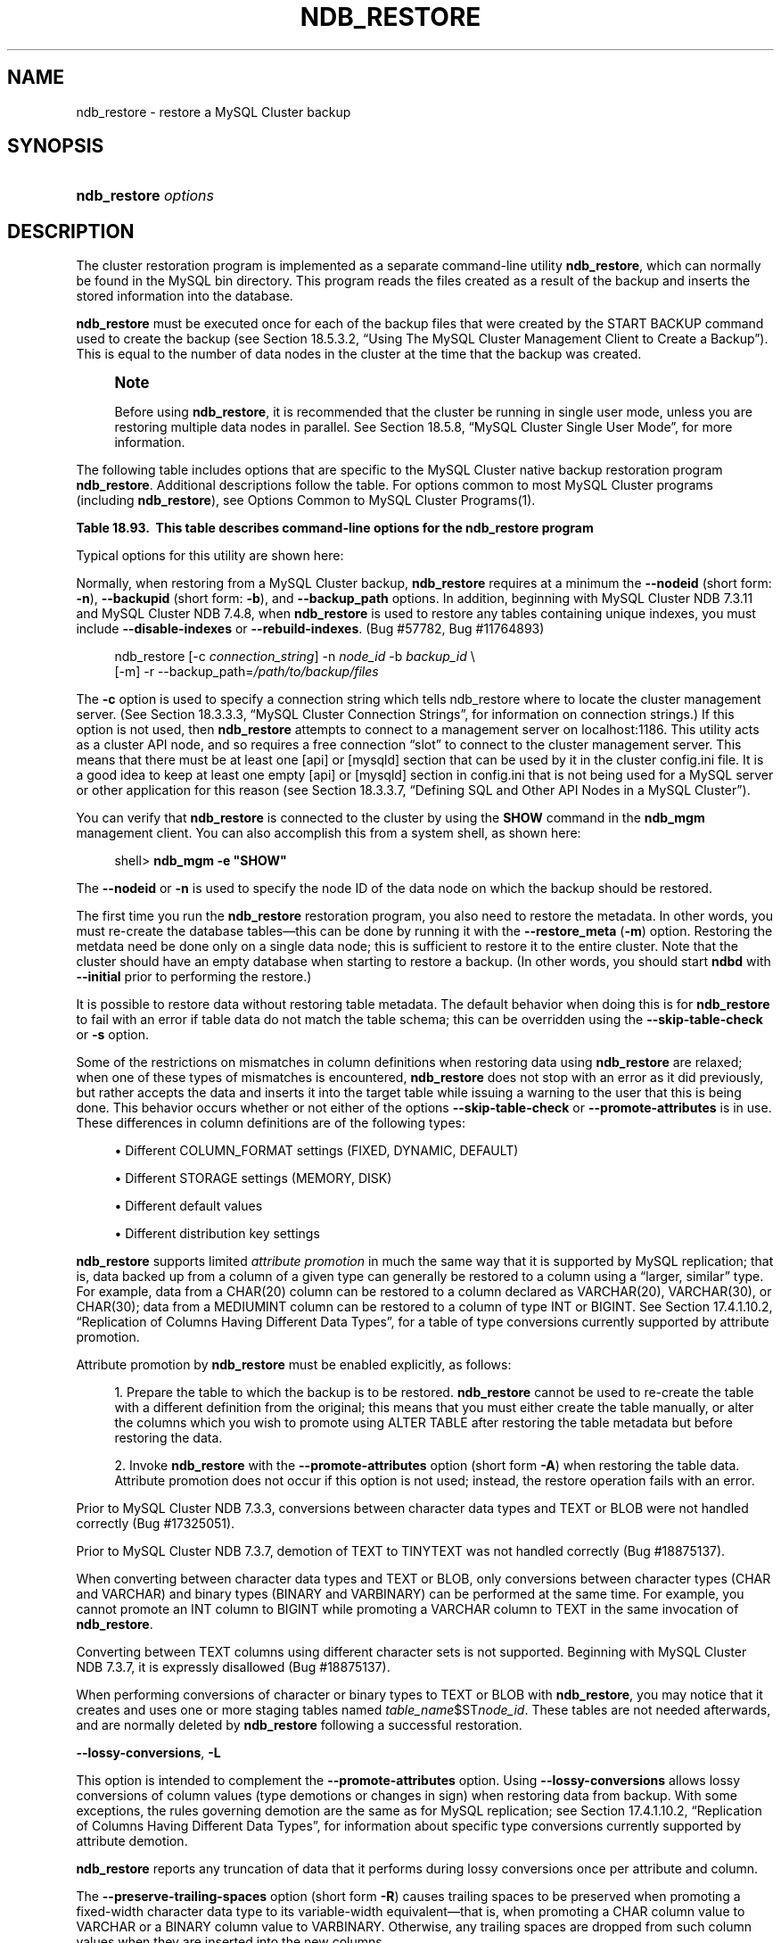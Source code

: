 '\" t
.\"     Title: \fBndb_restore\fR
.\"    Author: [FIXME: author] [see http://docbook.sf.net/el/author]
.\" Generator: DocBook XSL Stylesheets v1.78.1 <http://docbook.sf.net/>
.\"      Date: 01/14/2016
.\"    Manual: MySQL Database System
.\"    Source: MySQL 5.6
.\"  Language: English
.\"
.TH "\FBNDB_RESTORE\FR" "1" "01/14/2016" "MySQL 5\&.6" "MySQL Database System"
.\" -----------------------------------------------------------------
.\" * Define some portability stuff
.\" -----------------------------------------------------------------
.\" ~~~~~~~~~~~~~~~~~~~~~~~~~~~~~~~~~~~~~~~~~~~~~~~~~~~~~~~~~~~~~~~~~
.\" http://bugs.debian.org/507673
.\" http://lists.gnu.org/archive/html/groff/2009-02/msg00013.html
.\" ~~~~~~~~~~~~~~~~~~~~~~~~~~~~~~~~~~~~~~~~~~~~~~~~~~~~~~~~~~~~~~~~~
.ie \n(.g .ds Aq \(aq
.el       .ds Aq '
.\" -----------------------------------------------------------------
.\" * set default formatting
.\" -----------------------------------------------------------------
.\" disable hyphenation
.nh
.\" disable justification (adjust text to left margin only)
.ad l
.\" -----------------------------------------------------------------
.\" * MAIN CONTENT STARTS HERE *
.\" -----------------------------------------------------------------
.\" MySQL Cluster: backups
.\" backups: in MySQL Cluster
.\" MySQL Cluster: restoring backups
.\" restoring backups: in MySQL Cluster
.\" ndb_restore
.SH "NAME"
ndb_restore \- restore a MySQL Cluster backup
.SH "SYNOPSIS"
.HP \w'\fBndb_restore\ \fR\fB\fIoptions\fR\fR\ 'u
\fBndb_restore \fR\fB\fIoptions\fR\fR
.SH "DESCRIPTION"
.PP
The cluster restoration program is implemented as a separate command\-line utility
\fBndb_restore\fR, which can normally be found in the MySQL
bin
directory\&. This program reads the files created as a result of the backup and inserts the stored information into the database\&.
.PP
\fBndb_restore\fR
must be executed once for each of the backup files that were created by the
START BACKUP
command used to create the backup (see
Section\ \&18.5.3.2, \(lqUsing The MySQL Cluster Management Client to Create a Backup\(rq)\&. This is equal to the number of data nodes in the cluster at the time that the backup was created\&.
.\" single user mode (MySQL Cluster): and ndb_restore
.if n \{\
.sp
.\}
.RS 4
.it 1 an-trap
.nr an-no-space-flag 1
.nr an-break-flag 1
.br
.ps +1
\fBNote\fR
.ps -1
.br
.PP
Before using
\fBndb_restore\fR, it is recommended that the cluster be running in single user mode, unless you are restoring multiple data nodes in parallel\&. See
Section\ \&18.5.8, \(lqMySQL Cluster Single User Mode\(rq, for more information\&.
.sp .5v
.RE
.PP
The following table includes options that are specific to the MySQL Cluster native backup restoration program
\fBndb_restore\fR\&. Additional descriptions follow the table\&. For options common to most MySQL Cluster programs (including
\fBndb_restore\fR), see
Options Common to MySQL Cluster Programs(1)\&.
.sp
.it 1 an-trap
.nr an-no-space-flag 1
.nr an-break-flag 1
.br
.B Table\ \&18.93.\ \& This table describes command-line options for the ndb_restore program
.TS
allbox tab(:);
lB lB lB.
T{
Format
T}:T{
Description
T}:T{
Added or Removed
T}
.T&
l l l
l l l
l l l
l l l
l l l
l l l
l l l
l l l
l l l
l l l
l l l
l l l
l l l
l l l
l l l
l l l
l l l
l l l
l l l
l l l
l l l
l l l
l l l
l l l
l l l
l l l
l l l
l l l
l l l
l l l
l l l
l l l
l l l
l l l
l l l
l l l
l l l
l l l
l l l
l l l
l l l
l l l
l l l.
T{
.PP
--connect,
.PP
-c
T}:T{
Alias for --connectstring.
T}:T{
.PP
All MySQL 5.6 based releases
T}
T{
.PP
--nodeid=#,
.PP
-n
T}:T{
Restore backup files to node with this ID
T}:T{
.PP
All MySQL 5.6 based releases
T}
T{
.PP
--backupid=#,
.PP
-b
T}:T{
Restore from the backup with the given ID
T}:T{
.PP
All MySQL 5.6 based releases
T}
T{
.PP
--restore_data,
.PP
-r
T}:T{
Restore table data and logs into NDB Cluster using the NDB API
T}:T{
.PP
All MySQL 5.6 based releases
T}
T{
.PP
--restore_meta,
.PP
-m
T}:T{
Restore metadata to NDB Cluster using the NDB API
T}:T{
.PP
All MySQL 5.6 based releases
T}
T{
.PP
--no-upgrade,
.PP
-u
T}:T{
Do not upgrade array type for varsize attributes which do not already
          resize VAR data, and do not change column attributes
T}:T{
.PP
All MySQL 5.6 based releases
T}
T{
.PP
--promote-attributes,
.PP
-A
T}:T{
Allow attributes to be promoted when restoring data from backup
T}:T{
.PP
All MySQL 5.6 based releases
T}
T{
.PP
--preserve-trailing-spaces,
.PP
-P
T}:T{
Allow preservation of trailing spaces (including padding) when promoting
          fixed-width string types to variable-width types
T}:T{
.PP
All MySQL 5.6 based releases
T}
T{
.PP
--no-restore-disk-objects,
.PP
-d
T}:T{
Do not restore objects relating to Disk Data
T}:T{
.PP
All MySQL 5.6 based releases
T}
T{
.PP
--restore_epoch,
.PP
-e
T}:T{
Restore epoch info into the status table. Convenient on a MySQL Cluster
          replication slave for starting replication. The row in
          mysql.ndb_apply_status with id 0 will be updated/inserted.
T}:T{
.PP
All MySQL 5.6 based releases
T}
T{
.PP
--skip-table-check,
.PP
-s
T}:T{
Skip table structure check during restoring of data
T}:T{
.PP
All MySQL 5.6 based releases
T}
T{
.PP
--parallelism=#,
.PP
-p
T}:T{
Number of parallel transactions to use while restoring data
T}:T{
.PP
All MySQL 5.6 based releases
T}
T{
.PP
--print
T}:T{
Print metadata, data and log to stdout (equivalent to --print_meta
          --print_data --print_log)
T}:T{
.PP
All MySQL 5.6 based releases
T}
T{
.PP
--print_meta
T}:T{
Print metadata to stdout
T}:T{
.PP
All MySQL 5.6 based releases
T}
T{
.PP
--print_data
T}:T{
Print data to stdout
T}:T{
.PP
All MySQL 5.6 based releases
T}
T{
.PP
--print_log
T}:T{
Print to stdout
T}:T{
.PP
All MySQL 5.6 based releases
T}
T{
.PP
--backup_path=dir_name
T}:T{
Path to backup files directory
T}:T{
.PP
All MySQL 5.6 based releases
T}
T{
.PP
--dont_ignore_systab_0,
.PP
-f
T}:T{
Do not ignore system table during restore. Experimental only; not for
          production use
T}:T{
.PP
All MySQL 5.6 based releases
T}
T{
.PP
--ndb-nodegroup-map=map,
.PP
-z
T}:T{
Nodegroup map for NDBCLUSTER storage engine. Syntax: list of
          (source_nodegroup, destination_nodegroup)
T}:T{
.PP
All MySQL 5.6 based releases
T}
T{
.PP
--fields-enclosed-by=char
T}:T{
Fields are enclosed with the indicated character
T}:T{
.PP
All MySQL 5.6 based releases
T}
T{
.PP
--fields-terminated-by=char
T}:T{
Fields are terminated by the indicated character
T}:T{
.PP
All MySQL 5.6 based releases
T}
T{
.PP
--fields-optionally-enclosed-by
T}:T{
Fields are optionally enclosed with the indicated character
T}:T{
.PP
All MySQL 5.6 based releases
T}
T{
.PP
--lines-terminated-by=char
T}:T{
Lines are terminated by the indicated character
T}:T{
.PP
All MySQL 5.6 based releases
T}
T{
.PP
--hex
T}:T{
Print binary types in hexadecimal format
T}:T{
.PP
All MySQL 5.6 based releases
T}
T{
.PP
--tab=dir_name,
.PP
-T dir_name
T}:T{
Creates a tab-separated .txt file for each table in the given path
T}:T{
.PP
All MySQL 5.6 based releases
T}
T{
.PP
--append
T}:T{
Append data to a tab-delimited file
T}:T{
.PP
All MySQL 5.6 based releases
T}
T{
.PP
--progress-frequency=#
T}:T{
Print status of restoration each given number of seconds
T}:T{
.PP
All MySQL 5.6 based releases
T}
T{
.PP
--no-binlog
T}:T{
If a mysqld is connected and using binary logging, do not log the
          restored data
T}:T{
.PP
All MySQL 5.6 based releases
T}
T{
.PP
--verbose=#
T}:T{
Level of verbosity in output
T}:T{
.PP
All MySQL 5.6 based releases
T}
T{
.PP
--include-databases=db-list
T}:T{
List of one or more databases to restore (excludes those not named)
T}:T{
.PP
All MySQL 5.6 based releases
T}
T{
.PP
--exclude-databases=db-list
T}:T{
List of one or more databases to exclude (includes those not named)
T}:T{
.PP
All MySQL 5.6 based releases
T}
T{
.PP
--include-tables=table-list
T}:T{
List of one or more tables to restore (excludes those in same database
          that are not named); each table reference must include the
          database name
T}:T{
.PP
All MySQL 5.6 based releases
T}
T{
.PP
--exclude-tables=table-list
T}:T{
List of one or more tables to exclude (includes those in the same
          database that are not named); each table reference must
          include the database name
T}:T{
.PP
All MySQL 5.6 based releases
T}
T{
.PP
--exclude-missing-columns
T}:T{
Causes columns from the backup version of a table that are missing from
          the version of the table in the database to be ignored.
T}:T{
.PP
All MySQL 5.6 based releases
T}
T{
.PP
--exclude-missing-tables
T}:T{
Causes tables from the backup that are missing from the database to be
          ignored.
T}:T{
.PP
ADDED: NDB 7.3.7
T}
T{
.PP
--disable-indexes
T}:T{
Causes indexes from a backup to be ignored; may decrease time needed to
          restore data.
T}:T{
.PP
All MySQL 5.6 based releases
T}
T{
.PP
--rebuild-indexes
T}:T{
Causes multi-threaded rebuilding of ordered indexes found in the backup.
          Number of threads used is determined by setting
          BuildIndexThreads parameter.
T}:T{
.PP
All MySQL 5.6 based releases
T}
T{
.PP
--skip-broken-objects
T}:T{
Causes missing blob tables in the backup file to be ignored.
T}:T{
.PP
All MySQL 5.6 based releases
T}
T{
.PP
--skip-unknown-objects
T}:T{
Causes schema objects not recognized by ndb_restore to be ignored when
          restoring a backup made from a newer MySQL Cluster version to
          an older version.
T}:T{
.PP
All MySQL 5.6 based releases
T}
T{
.PP
--rewrite-database=olddb,newdb
T}:T{
Restores to a database with a different name than the original
T}:T{
.PP
All MySQL 5.6 based releases
T}
T{
.PP
--lossy-conversions,
.PP
-L
T}:T{
Allow lossy conversions of column values (type demotions or changes in
          sign) when restoring data from backup
T}:T{
.PP
All MySQL 5.6 based releases
T}
T{
.PP
--restore-privilege-tables
T}:T{
Restore MySQL privilege tables that were previously moved to NDB.
T}:T{
.PP
All MySQL 5.6 based releases
T}
T{
.PP
--exclude-intermediate-sql-tables[=TRUE|FALSE]
T}:T{
If TRUE (the default), do not restore any intermediate tables (having
          names prefixed with '#sql-') that were left over from copying
          ALTER TABLE operations.
T}:T{
.PP
ADDED: NDB 7.3.6
T}
.TE
.sp 1
.\" ndb_restore: typical and required options
.PP
Typical options for this utility are shown here:
.PP
Normally, when restoring from a MySQL Cluster backup,
\fBndb_restore\fR
requires at a minimum the
\fB\-\-nodeid\fR
(short form:
\fB\-n\fR),
\fB\-\-backupid\fR
(short form:
\fB\-b\fR), and
\fB\-\-backup_path\fR
options\&. In addition, beginning with MySQL Cluster NDB 7\&.3\&.11 and MySQL Cluster NDB 7\&.4\&.8, when
\fBndb_restore\fR
is used to restore any tables containing unique indexes, you must include
\fB\-\-disable\-indexes\fR
or
\fB\-\-rebuild\-indexes\fR\&. (Bug #57782, Bug #11764893)
.sp
.if n \{\
.RS 4
.\}
.nf
ndb_restore [\-c \fIconnection_string\fR] \-n \fInode_id\fR \-b \fIbackup_id\fR \e
      [\-m] \-r \-\-backup_path=\fI/path/to/backup/files\fR
.fi
.if n \{\
.RE
.\}
.PP
.\" restore_connect option (ndb_restore)
The
\fB\-c\fR
option is used to specify a connection string which tells
ndb_restore
where to locate the cluster management server\&. (See
Section\ \&18.3.3.3, \(lqMySQL Cluster Connection Strings\(rq, for information on connection strings\&.) If this option is not used, then
\fBndb_restore\fR
attempts to connect to a management server on
localhost:1186\&. This utility acts as a cluster API node, and so requires a free connection
\(lqslot\(rq
to connect to the cluster management server\&. This means that there must be at least one
[api]
or
[mysqld]
section that can be used by it in the cluster
config\&.ini
file\&. It is a good idea to keep at least one empty
[api]
or
[mysqld]
section in
config\&.ini
that is not being used for a MySQL server or other application for this reason (see
Section\ \&18.3.3.7, \(lqDefining SQL and Other API Nodes in a MySQL Cluster\(rq)\&.
.PP
You can verify that
\fBndb_restore\fR
is connected to the cluster by using the
\fBSHOW\fR
command in the
\fBndb_mgm\fR
management client\&. You can also accomplish this from a system shell, as shown here:
.sp
.if n \{\
.RS 4
.\}
.nf
shell> \fBndb_mgm \-e "SHOW"\fR
.fi
.if n \{\
.RE
.\}
.PP
.\" nodeid option (ndb_restore)
The
\fB\-\-nodeid\fR
or
\fB\-n\fR
is used to specify the node ID of the data node on which the backup should be restored\&.
.PP
The first time you run the
\fBndb_restore\fR
restoration program, you also need to restore the metadata\&. In other words, you must re\-create the database tables\(emthis can be done by running it with the
\fB\-\-restore_meta\fR
(\fB\-m\fR) option\&. Restoring the metdata need be done only on a single data node; this is sufficient to restore it to the entire cluster\&. Note that the cluster should have an empty database when starting to restore a backup\&. (In other words, you should start
\fBndbd\fR
with
\fB\-\-initial\fR
prior to performing the restore\&.)
.PP
.\" restore_skip-table-check option (ndb_restore)
It is possible to restore data without restoring table metadata\&. The default behavior when doing this is for
\fBndb_restore\fR
to fail with an error if table data do not match the table schema; this can be overridden using the
\fB\-\-skip\-table\-check\fR
or
\fB\-s\fR
option\&.
.PP
Some of the restrictions on mismatches in column definitions when restoring data using
\fBndb_restore\fR
are relaxed; when one of these types of mismatches is encountered,
\fBndb_restore\fR
does not stop with an error as it did previously, but rather accepts the data and inserts it into the target table while issuing a warning to the user that this is being done\&. This behavior occurs whether or not either of the options
\fB\-\-skip\-table\-check\fR
or
\fB\-\-promote\-attributes\fR
is in use\&. These differences in column definitions are of the following types:
.sp
.RS 4
.ie n \{\
\h'-04'\(bu\h'+03'\c
.\}
.el \{\
.sp -1
.IP \(bu 2.3
.\}
Different
COLUMN_FORMAT
settings (FIXED,
DYNAMIC,
DEFAULT)
.RE
.sp
.RS 4
.ie n \{\
\h'-04'\(bu\h'+03'\c
.\}
.el \{\
.sp -1
.IP \(bu 2.3
.\}
Different
STORAGE
settings (MEMORY,
DISK)
.RE
.sp
.RS 4
.ie n \{\
\h'-04'\(bu\h'+03'\c
.\}
.el \{\
.sp -1
.IP \(bu 2.3
.\}
Different default values
.RE
.sp
.RS 4
.ie n \{\
\h'-04'\(bu\h'+03'\c
.\}
.el \{\
.sp -1
.IP \(bu 2.3
.\}
Different distribution key settings
.RE
.PP
.\" attribute promotion: ndb_restore
.\" ndb_restore: attribute promotion
.\" promote-attributes option (ndb_restore)
\fBndb_restore\fR
supports limited
\fIattribute promotion\fR
in much the same way that it is supported by MySQL replication; that is, data backed up from a column of a given type can generally be restored to a column using a
\(lqlarger, similar\(rq
type\&. For example, data from a
CHAR(20)
column can be restored to a column declared as
VARCHAR(20),
VARCHAR(30), or
CHAR(30); data from a
MEDIUMINT
column can be restored to a column of type
INT
or
BIGINT\&. See
Section\ \&17.4.1.10.2, \(lqReplication of Columns Having Different Data Types\(rq, for a table of type conversions currently supported by attribute promotion\&.
.PP
Attribute promotion by
\fBndb_restore\fR
must be enabled explicitly, as follows:
.sp
.RS 4
.ie n \{\
\h'-04' 1.\h'+01'\c
.\}
.el \{\
.sp -1
.IP "  1." 4.2
.\}
Prepare the table to which the backup is to be restored\&.
\fBndb_restore\fR
cannot be used to re\-create the table with a different definition from the original; this means that you must either create the table manually, or alter the columns which you wish to promote using
ALTER TABLE
after restoring the table metadata but before restoring the data\&.
.RE
.sp
.RS 4
.ie n \{\
\h'-04' 2.\h'+01'\c
.\}
.el \{\
.sp -1
.IP "  2." 4.2
.\}
Invoke
\fBndb_restore\fR
with the
\fB\-\-promote\-attributes\fR
option (short form
\fB\-A\fR) when restoring the table data\&. Attribute promotion does not occur if this option is not used; instead, the restore operation fails with an error\&.
.RE
.PP
Prior to MySQL Cluster NDB 7\&.3\&.3, conversions between character data types and
TEXT
or
BLOB
were not handled correctly (Bug #17325051)\&.
.PP
Prior to MySQL Cluster NDB 7\&.3\&.7, demotion of
TEXT
to
TINYTEXT
was not handled correctly (Bug #18875137)\&.
.PP
When converting between character data types and
TEXT
or
BLOB, only conversions between character types (CHAR
and
VARCHAR) and binary types (BINARY
and
VARBINARY) can be performed at the same time\&. For example, you cannot promote an
INT
column to
BIGINT
while promoting a
VARCHAR
column to
TEXT
in the same invocation of
\fBndb_restore\fR\&.
.PP
Converting between
TEXT
columns using different character sets is not supported\&. Beginning with MySQL Cluster NDB 7\&.3\&.7, it is expressly disallowed (Bug #18875137)\&.
.PP
When performing conversions of character or binary types to
TEXT
or
BLOB
with
\fBndb_restore\fR, you may notice that it creates and uses one or more staging tables named
\fItable_name\fR$ST\fInode_id\fR\&. These tables are not needed afterwards, and are normally deleted by
\fBndb_restore\fR
following a successful restoration\&.
.PP
.\" ndb_restore: lossy-conversions option
.\" lossy-conversions option (ndb_restore)
\fB\-\-lossy\-conversions\fR,
\fB\-L\fR
.TS
allbox tab(:);
l l s s
l l l s
^ l l s.
T{
\fBCommand\-Line Format\fR
T}:T{
\-\-lossy\-conversions
T}
T{
\fBPermitted Values\fR
T}:T{
\fBType\fR
T}:T{
boolean
T}
:T{
\fBDefault\fR
T}:T{
FALSE
T}
.TE
.sp 1
.PP
This option is intended to complement the
\fB\-\-promote\-attributes\fR
option\&. Using
\fB\-\-lossy\-conversions\fR
allows lossy conversions of column values (type demotions or changes in sign) when restoring data from backup\&. With some exceptions, the rules governing demotion are the same as for MySQL replication; see
Section\ \&17.4.1.10.2, \(lqReplication of Columns Having Different Data Types\(rq, for information about specific type conversions currently supported by attribute demotion\&.
.PP
\fBndb_restore\fR
reports any truncation of data that it performs during lossy conversions once per attribute and column\&.
.PP
.\" preserve-trailing-spaces option (ndb_restore)
The
\fB\-\-preserve\-trailing\-spaces\fR
option (short form
\fB\-R\fR) causes trailing spaces to be preserved when promoting a fixed\-width character data type to its variable\-width equivalent\(emthat is, when promoting a
CHAR
column value to
VARCHAR
or a
BINARY
column value to
VARBINARY\&. Otherwise, any trailing spaces are dropped from such column values when they are inserted into the new columns\&.
.if n \{\
.sp
.\}
.RS 4
.it 1 an-trap
.nr an-no-space-flag 1
.nr an-break-flag 1
.br
.ps +1
\fBNote\fR
.ps -1
.br
.PP
Although you can promote
CHAR
columns to
VARCHAR
and
BINARY
columns to
VARBINARY, you cannot promote
VARCHAR
columns to
CHAR
or
VARBINARY
columns to
BINARY\&.
.sp .5v
.RE
.PP
.\" backupid option (ndb_restore)
The
\fB\-b\fR
option is used to specify the ID or sequence number of the backup, and is the same number shown by the management client in the
Backup \fIbackup_id\fR completed
message displayed upon completion of a backup\&. (See
Section\ \&18.5.3.2, \(lqUsing The MySQL Cluster Management Client to Create a Backup\(rq\&.)
.if n \{\
.sp
.\}
.RS 4
.it 1 an-trap
.nr an-no-space-flag 1
.nr an-break-flag 1
.br
.ps +1
\fBImportant\fR
.ps -1
.br
.PP
When restoring cluster backups, you must be sure to restore all data nodes from backups having the same backup ID\&. Using files from different backups will at best result in restoring the cluster to an inconsistent state, and may fail altogether\&.
.sp .5v
.RE
.PP
.\" restore_epoch option (ndb_restore)
\fB\-\-restore_epoch\fR
(short form:
\fB\-e\fR) adds (or restores) epoch information to the cluster replication status table\&. This is useful for starting replication on a MySQL Cluster replication slave\&. When this option is used, the row in the
mysql\&.ndb_apply_status
having
0
in the
id
column is updated if it already exists; such a row is inserted if it does not already exist\&. (See
Section\ \&18.6.9, \(lqMySQL Cluster Backups With MySQL Cluster Replication\(rq\&.)
.PP
.\" restore_data option (ndb_restore)
\fB\-\-restore_data\fR
.PP
This option causes
\fBndb_restore\fR
to output
NDB
table data and logs\&.
.PP
.\" restore_meta option (ndb_restore)
\fB\-\-restore_meta\fR
.PP
This option causes
\fBndb_restore\fR
to print
NDB
table metadata\&. Generally, you need only use this option when restoring the first data node of a cluster; additional data nodes can obtain the metadata from the first one\&.
.PP
.\" restore-privilege-tables option (ndb_restore)
.\" ndb_restore: restore-privilege-tables option
\fB\-\-restore\-privilege\-tables\fR
.PP
\fBndb_restore\fR
does not by default restore distributed MySQL privilege tables\&. This option causes
\fBndb_restore\fR
to restore the privilege tables\&.
.PP
This works only if the privilege tables were converted to
NDB
before the backup was taken\&. For more information, see
Section\ \&18.5.14, \(lqDistributed MySQL Privileges for MySQL Cluster\(rq\&.
.PP
.\" backup_path option (ndb_restore)
.\" ndb_restore: backup_path option
\fB\-\-backup_path\fR
.PP
The path to the backup directory is required; this is supplied to
\fBndb_restore\fR
using the
\fB\-\-backup_path\fR
option, and must include the subdirectory corresponding to the ID backup of the backup to be restored\&. For example, if the data node\*(Aqs
DataDir
is
/var/lib/mysql\-cluster, then the backup directory is
/var/lib/mysql\-cluster/BACKUP, and the backup files for the backup with the ID 3 can be found in
/var/lib/mysql\-cluster/BACKUP/BACKUP\-3\&. The path may be absolute or relative to the directory in which the
\fBndb_restore\fR
executable is located, and may be optionally prefixed with
\fBbackup_path=\fR\&.
.PP
It is possible to restore a backup to a database with a different configuration than it was created from\&. For example, suppose that a backup with backup ID
12, created in a cluster with two database nodes having the node IDs
2
and
3, is to be restored to a cluster with four nodes\&. Then
\fBndb_restore\fR
must be run twice\(emonce for each database node in the cluster where the backup was taken\&. However,
\fBndb_restore\fR
cannot always restore backups made from a cluster running one version of MySQL to a cluster running a different MySQL version\&. See
Section\ \&18.2.8, \(lqUpgrading and Downgrading MySQL Cluster\(rq, for more information\&.
.if n \{\
.sp
.\}
.RS 4
.it 1 an-trap
.nr an-no-space-flag 1
.nr an-break-flag 1
.br
.ps +1
\fBImportant\fR
.ps -1
.br
.PP
It is not possible to restore a backup made from a newer version of MySQL Cluster using an older version of
\fBndb_restore\fR\&. You can restore a backup made from a newer version of MySQL to an older cluster, but you must use a copy of
\fBndb_restore\fR
from the newer MySQL Cluster version to do so\&.
.PP
For example, to restore a cluster backup taken from a cluster running MySQL Cluster NDB 7\&.4\&.5 to a cluster running MySQL Cluster NDB 7\&.3\&.8, you must use the
\fBndb_restore\fR
that comes with the MySQL Cluster NDB 7\&.4\&.5 distribution\&.
.sp .5v
.RE
.PP
For more rapid restoration, the data may be restored in parallel, provided that there is a sufficient number of cluster connections available\&. That is, when restoring to multiple nodes in parallel, you must have an
[api]
or
[mysqld]
section in the cluster
config\&.ini
file available for each concurrent
\fBndb_restore\fR
process\&. However, the data files must always be applied before the logs\&.
.PP
.\" no-upgrade option (ndb_restore)
.\" ndb_restore: no-upgrade option
\fB\-\-no\-upgrade\fR
.PP
When using
\fBndb_restore\fR
to restore a backup,
VARCHAR
columns created using the old fixed format are resized and recreated using the variable\-width format now employed\&. This behavior can be overridden using the
\fB\-\-no\-upgrade\fR
option (short form:
\fB\-u\fR) when running
\fBndb_restore\fR\&.
.PP
.\" print_data option (ndb_restore)
.\" ndb_restore: print_data option
\fB\-\-print_data\fR
.PP
The
\fB\-\-print_data\fR
option causes
\fBndb_restore\fR
to direct its output to
stdout\&.
.PP
TEXT
and
BLOB
column values are always truncated\&. In MySQL Cluster NDB 7\&.3\&.7 and earlier, such values are truncated to the first 240 bytes in the output; in MySQL Cluster NDB 7\&.3\&.8 and later, they are truncated to 256 bytes\&. (Bug #14571512, Bug #65467) This cannot currently be overridden when using
\fB\-\-print_data\fR\&.
.PP
Several additional options are available for use with the
\fB\-\-print_data\fR
option in generating data dumps, either to
stdout, or to a file\&. These are similar to some of the options used with
\fBmysqldump\fR, and are shown in the following list:
.sp
.RS 4
.ie n \{\
\h'-04'\(bu\h'+03'\c
.\}
.el \{\
.sp -1
.IP \(bu 2.3
.\}
.\" ndb_restore: tab option
.\" tab option (ndb_restore)
\fB\-\-tab\fR,
\fB\-T\fR
.TS
allbox tab(:);
l l s s
l l l s.
T{
\fBCommand\-Line Format\fR
T}:T{
\-\-tab=dir_name
T}
T{
\fBPermitted Values\fR
T}:T{
\fBType\fR
T}:T{
directory name
T}
.TE
.sp 1
This option causes
\fB\-\-print_data\fR
to create dump files, one per table, each named
\fItbl_name\fR\&.txt\&. It requires as its argument the path to the directory where the files should be saved; use
\&.
for the current directory\&.
.RE
.sp
.RS 4
.ie n \{\
\h'-04'\(bu\h'+03'\c
.\}
.el \{\
.sp -1
.IP \(bu 2.3
.\}
.\" ndb_restore: fields-enclosed-by option
.\" fields-enclosed-by option (ndb_restore)
\fB\-\-fields\-enclosed\-by=\fR\fB\fIstring\fR\fR
.TS
allbox tab(:);
l l s s
l l l s
^ l l s.
T{
\fBCommand\-Line Format\fR
T}:T{
\-\-fields\-enclosed\-by=char
T}
T{
\fBPermitted Values\fR
T}:T{
\fBType\fR
T}:T{
string
T}
:T{
\fBDefault\fR
T}:T{
T}
.TE
.sp 1
Each column values are enclosed by the string passed to this option (regardless of data type; see next item)\&.
.RE
.sp
.RS 4
.ie n \{\
\h'-04'\(bu\h'+03'\c
.\}
.el \{\
.sp -1
.IP \(bu 2.3
.\}
.\" ndb_restore: fields-optionally-enclosed-by option
.\" fields-optionally-enclosed-by option (ndb_restore)
\fB\-\-fields\-optionally\-enclosed\-by=\fR\fB\fIstring\fR\fR
.TS
allbox tab(:);
l l s s
l l l s
^ l l s.
T{
\fBCommand\-Line Format\fR
T}:T{
\-\-fields\-optionally\-enclosed\-by
T}
T{
\fBPermitted Values\fR
T}:T{
\fBType\fR
T}:T{
string
T}
:T{
\fBDefault\fR
T}:T{
T}
.TE
.sp 1
The string passed to this option is used to enclose column values containing character data (such as
CHAR,
VARCHAR,
BINARY,
TEXT, or
ENUM)\&.
.RE
.sp
.RS 4
.ie n \{\
\h'-04'\(bu\h'+03'\c
.\}
.el \{\
.sp -1
.IP \(bu 2.3
.\}
.\" ndb_restore: fields-terminated-by option
.\" fields-terminated-by option (ndb_restore)
\fB\-\-fields\-terminated\-by=\fR\fB\fIstring\fR\fR
.TS
allbox tab(:);
l l s s
l l l s
^ l l s.
T{
\fBCommand\-Line Format\fR
T}:T{
\-\-fields\-terminated\-by=char
T}
T{
\fBPermitted Values\fR
T}:T{
\fBType\fR
T}:T{
string
T}
:T{
\fBDefault\fR
T}:T{
\et (tab)
T}
.TE
.sp 1
The string passed to this option is used to separate column values\&. The default value is a tab character (\et)\&.
.RE
.sp
.RS 4
.ie n \{\
\h'-04'\(bu\h'+03'\c
.\}
.el \{\
.sp -1
.IP \(bu 2.3
.\}
.\" ndb_restore: hex option
.\" hex option (ndb_restore)
\fB\-\-hex\fR
.TS
allbox tab(:);
l l s s.
T{
\fBCommand\-Line Format\fR
T}:T{
\-\-hex
T}
.TE
.sp 1
If this option is used, all binary values are output in hexadecimal format\&.
.RE
.sp
.RS 4
.ie n \{\
\h'-04'\(bu\h'+03'\c
.\}
.el \{\
.sp -1
.IP \(bu 2.3
.\}
.\" ndb_restore: fields-terminated-by option
.\" fields-terminated-by option (ndb_restore)
\fB\-\-fields\-terminated\-by=\fR\fB\fIstring\fR\fR
.TS
allbox tab(:);
l l s s
l l l s
^ l l s.
T{
\fBCommand\-Line Format\fR
T}:T{
\-\-fields\-terminated\-by=char
T}
T{
\fBPermitted Values\fR
T}:T{
\fBType\fR
T}:T{
string
T}
:T{
\fBDefault\fR
T}:T{
\et (tab)
T}
.TE
.sp 1
This option specifies the string used to end each line of output\&. The default is a linefeed character (\en)\&.
.RE
.sp
.RS 4
.ie n \{\
\h'-04'\(bu\h'+03'\c
.\}
.el \{\
.sp -1
.IP \(bu 2.3
.\}
.\" ndb_restore: append option
.\" append option (ndb_restore)
\fB\-\-append\fR
.TS
allbox tab(:);
l l s s.
T{
\fBCommand\-Line Format\fR
T}:T{
\-\-append
T}
.TE
.sp 1
When used with the
\fB\-\-tab\fR
and
\fB\-\-print_data\fR
options, this causes the data to be appended to any existing files having the same names\&.
.RE
.if n \{\
.sp
.\}
.RS 4
.it 1 an-trap
.nr an-no-space-flag 1
.nr an-break-flag 1
.br
.ps +1
\fBNote\fR
.ps -1
.br
.PP
If a table has no explicit primary key, then the output generated when using the
\fB\-\-print_data\fR
option includes the table\*(Aqs hidden primary key\&.
.sp .5v
.RE
.PP
.\" ndb_restore: print_meta option
.\" print_meta option (ndb_restore)
\fB\-\-print_meta\fR
.PP
This option causes
\fBndb_restore\fR
to print all metadata to
stdout\&.
.PP
.\" ndb_restore: print_log option
.\" print_log option (ndb_restore)
\fB\-\-print_log\fR
.PP
The
\fB\-\-print_log\fR
option causes
\fBndb_restore\fR
to output its log to
stdout\&.
.PP
.\" ndb_restore: print option
.\" print option (ndb_restore)
\fB\-\-print\fR
.PP
Causes
\fBndb_restore\fR
to print all data, metadata, and logs to
stdout\&. Equivalent to using the
\fB\-\-print_data\fR,
\fB\-\-print_meta\fR, and
\fB\-\-print_log\fR
options together\&.
.if n \{\
.sp
.\}
.RS 4
.it 1 an-trap
.nr an-no-space-flag 1
.nr an-break-flag 1
.br
.ps +1
\fBNote\fR
.ps -1
.br
.PP
Use of
\fB\-\-print\fR
or any of the
\fB\-\-print_*\fR
options is in effect performing a dry run\&. Including one or more of these options causes any output to be redirected to
stdout; in such cases,
\fBndb_restore\fR
makes no attempt to restore data or metadata to a MySQL Cluster\&.
.sp .5v
.RE
.PP
.\" ndb_restore: dont_ignore_systab_0 option
.\" dont_ignore_systab_0 option (ndb_restore)
\fB\-\-dont_ignore_systab_0\fR
.PP
Normally, when restoring table data and metadata,
\fBndb_restore\fR
ignores the copy of the
NDB
system table that is present in the backup\&.
\fB\-\-dont_ignore_systab_0\fR
causes the system table to be restored\&.
\fIThis option is intended for experimental and development use only, and is not recommended in a production environment\fR\&.
.PP
.\" ndb_restore: ndb-nodegroup-map option
.\" ndb-nodegroup-map option (ndb_restore)
\fB\-\-ndb\-nodegroup\-map\fR,
\fB\-z\fR
.PP
This option can be used to restore a backup taken from one node group to a different node group\&. Its argument is a list of the form
\fIsource_node_group\fR, \fItarget_node_group\fR\&.
.PP
.\" ndb_restore: no-binlog option
.\" no-binlog option (ndb_restore)
\fB\-\-no\-binlog\fR
.PP
This option prevents any connected SQL nodes from writing data restored by
\fBndb_restore\fR
to their binary logs\&.
.PP
.\" ndb_restore: no-restore-disk-objects option
.\" no-restore-disk-objects option (ndb_restore)
\fB\-\-no\-restore\-disk\-objects\fR,
\fB\-d\fR
.PP
This option stops
\fBndb_restore\fR
from restoring any MySQL Cluster Disk Data objects, such as tablespaces and log file groups; see
Section\ \&18.5.12, \(lqMySQL Cluster Disk Data Tables\(rq, for more information about these\&.
.PP
.\" ndb_restore: parallelism option
.\" parallelism option (ndb_restore)
\fB\-\-parallelism=#\fR,
\fB\-p\fR
.PP
Determines the maximum number of parallel transactions that
\fBndb_restore\fR
tries to use\&. By default, this is 128; the minimum is 1, and the maximum is 1024\&.
.PP
.\" ndb_restore: progress-frequency option
.\" progress-frequency option (ndb_restore)
\fB\-\-progress\-frequency=\fR\fB\fIN\fR\fR
.PP
Print a status report each
\fIN\fR
seconds while the backup is in progress\&. 0 (the default) causes no status reports to be printed\&. The maximum is 65535\&.
.PP
.\" ndb_restore: verbose option
.\" verbose option (ndb_restore)
\fB\-\-verbose=#\fR
.PP
Sets the level for the verbosity of the output\&. The minimum is 0; the maximum is 255\&. The default value is 1\&.
.PP
It is possible to restore only selected databases, or selected tables from a single database, using the syntax shown here:
.sp
.if n \{\
.RS 4
.\}
.nf
ndb_restore \fIother_options\fR \fIdb_name\fR,[\fIdb_name\fR[,\&.\&.\&.] | \fItbl_name\fR[,\fItbl_name\fR][,\&.\&.\&.]]
.fi
.if n \{\
.RE
.\}
.PP
In other words, you can specify either of the following to be restored:
.sp
.RS 4
.ie n \{\
\h'-04'\(bu\h'+03'\c
.\}
.el \{\
.sp -1
.IP \(bu 2.3
.\}
All tables from one or more databases
.RE
.sp
.RS 4
.ie n \{\
\h'-04'\(bu\h'+03'\c
.\}
.el \{\
.sp -1
.IP \(bu 2.3
.\}
One or more tables from a single database
.RE
.PP
.\" ndb_restore: include-databases option
.\" include-databases option (ndb_restore)
\fB\-\-include\-databases=\fR\fB\fIdb_name\fR\fR\fB[,\fR\fB\fIdb_name\fR\fR\fB][,\&.\&.\&.]\fR
.TS
allbox tab(:);
l l s s
l l l s
^ l l s.
T{
\fBCommand\-Line Format\fR
T}:T{
\-\-include\-databases=db\-list
T}
T{
\fBPermitted Values\fR
T}:T{
\fBType\fR
T}:T{
string
T}
:T{
\fBDefault\fR
T}:T{
T}
.TE
.sp 1
.PP
.\" ndb_restore: include-tables option
.\" include-tables option (ndb_restore)
\fB\-\-include\-tables=\fR\fB\fIdb_name\&.tbl_name\fR\fR\fB[,\fR\fB\fIdb_name\&.tbl_name\fR\fR\fB][,\&.\&.\&.]\fR
.TS
allbox tab(:);
l l s s
l l l s
^ l l s.
T{
\fBCommand\-Line Format\fR
T}:T{
\-\-include\-tables=table\-list
T}
T{
\fBPermitted Values\fR
T}:T{
\fBType\fR
T}:T{
string
T}
:T{
\fBDefault\fR
T}:T{
T}
.TE
.sp 1
.PP
Use the
\fB\-\-include\-databases\fR
option or the
\fB\-\-include\-tables\fR
option for restoring only specific databases or tables, respectively\&.
\fB\-\-include\-databases\fR
takes a comma\-delimited list of databases to be restored\&.
\fB\-\-include\-tables\fR
takes a comma\-delimited list of tables (in
\fIdatabase\fR\&.\fItable\fR
format) to be restored\&.
.PP
When
\fB\-\-include\-databases\fR
or
\fB\-\-include\-tables\fR
is used, only those databases or tables named by the option are restored; all other databases and tables are excluded by
\fBndb_restore\fR, and are not restored\&.
.PP
The following table shows several invocations of
\fBndb_restore\fR
using
\fB\-\-include\-*\fR
options (other options possibly required have been omitted for clarity), and the effects these have on restoring from a MySQL Cluster backup:
.TS
allbox tab(:);
lB lB.
T{
Option Used
T}:T{
Result
T}
.T&
l l
l l
l l
l l.
T{
\fB\-\-include\-databases=db1\fR
T}:T{
Only tables in database db1 are restored; all tables
                in all other databases are ignored
T}
T{
\fB\-\-include\-databases=db1,db2\fR (or
                \fB\-\-include\-databases=db1\fR
                \fB\-\-include\-databases=db2\fR)
T}:T{
Only tables in databases db1 and
                db2 are restored; all tables in all
                other databases are ignored
T}
T{
\fB\-\-include\-tables=db1\&.t1\fR
T}:T{
Only table t1 in database db1 is
                restored; no other tables in db1 or
                in any other database are restored
T}
T{
\fB\-\-include\-tables=db1\&.t2,db2\&.t1\fR (or
                \fB\-\-include\-tables=db1\&.t2\fR
                \fB\-\-include\-tables=db2\&.t1\fR)
T}:T{
Only the table t2 in database db1
                and the table t1 in database
                db2 are restored; no other tables in
                db1, db2, or any
                other database are restored
T}
.TE
.sp 1
.PP
You can also use these two options together\&. For example, the following causes all tables in databases
db1
and
db2, together with the tables
t1
and
t2
in database
db3, to be restored (and no other databases or tables):
.sp
.if n \{\
.RS 4
.\}
.nf
shell> \fBndb_restore [\&.\&.\&.] \-\-include\-databases=db1,db2 \-\-include\-tables=db3\&.t1,db3\&.t2\fR
.fi
.if n \{\
.RE
.\}
.PP
(Again we have omitted other, possibly required, options in the example just shown\&.)
.PP
.\" ndb_restore: exclude-databases option
.\" exclude-databases option (ndb_restore)
\fB\-\-exclude\-databases=\fR\fB\fIdb_name\fR\fR\fB[,\fR\fB\fIdb_name\fR\fR\fB][,\&.\&.\&.]\fR
.TS
allbox tab(:);
l l s s
l l l s
^ l l s.
T{
\fBCommand\-Line Format\fR
T}:T{
\-\-exclude\-databases=db\-list
T}
T{
\fBPermitted Values\fR
T}:T{
\fBType\fR
T}:T{
string
T}
:T{
\fBDefault\fR
T}:T{
T}
.TE
.sp 1
.PP
.\" ndb_restore: exclude-tables option
.\" exclude-tables option (ndb_restore)
\fB\-\-exclude\-tables=\fR\fB\fIdb_name\&.tbl_name\fR\fR\fB[,\fR\fB\fIdb_name\&.tbl_name\fR\fR\fB][,\&.\&.\&.]\fR
.TS
allbox tab(:);
l l s s
l l l s
^ l l s.
T{
\fBCommand\-Line Format\fR
T}:T{
\-\-exclude\-tables=table\-list
T}
T{
\fBPermitted Values\fR
T}:T{
\fBType\fR
T}:T{
string
T}
:T{
\fBDefault\fR
T}:T{
T}
.TE
.sp 1
.PP
It is possible to prevent one or more databases or tables from being restored using the
\fBndb_restore\fR
options
\fB\-\-exclude\-databases\fR
and
\fB\-\-exclude\-tables\fR\&.
\fB\-\-exclude\-databases\fR
takes a comma\-delimited list of one or more databases which should not be restored\&.
\fB\-\-exclude\-tables\fR
takes a comma\-delimited list of one or more tables (using
\fIdatabase\fR\&.\fItable\fR
format) which should not be restored\&.
.PP
When
\fB\-\-exclude\-databases\fR
or
\fB\-\-exclude\-tables\fR
is used, only those databases or tables named by the option are excluded; all other databases and tables are restored by
\fBndb_restore\fR\&.
.PP
This table shows several invocations of
\fBndb_restore\fR
usng
\fB\-\-exclude\-*\fR
options (other options possibly required have been omitted for clarity), and the effects these options have on restoring from a MySQL Cluster backup:
.TS
allbox tab(:);
lB lB.
T{
Option Used
T}:T{
Result
T}
.T&
l l
l l
l l
l l.
T{
\fB\-\-exclude\-databases=db1\fR
T}:T{
All tables in all databases except db1 are restored;
                no tables in db1 are restored
T}
T{
\fB\-\-exclude\-databases=db1,db2\fR (or
                \fB\-\-exclude\-databases=db1\fR
                \fB\-\-exclude\-databases=db2\fR)
T}:T{
All tables in all databases except db1 and
                db2 are restored; no tables in
                db1 or db2 are
                restored
T}
T{
\fB\-\-exclude\-tables=db1\&.t1\fR
T}:T{
All tables except t1 in database
                db1 are restored; all other tables in
                db1 are restored; all tables in all
                other databases are restored
T}
T{
\fB\-\-exclude\-tables=db1\&.t2,db2\&.t1\fR (or
                \fB\-\-exclude\-tables=db1\&.t2\fR
                \fB\-\-exclude\-tables=db2\&.t1)\fR
T}:T{
All tables in database db1 except for
                t2 and all tables in database
                db2 except for table
                t1 are restored; no other tables in
                db1 or db2 are
                restored; all tables in all other databases are restored
T}
.TE
.sp 1
.PP
You can use these two options together\&. For example, the following causes all tables in all databases
\fIexcept for\fR
databases
db1
and
db2, and tables
t1
and
t2
in database
db3, to be restored:
.sp
.if n \{\
.RS 4
.\}
.nf
shell> \fBndb_restore [\&.\&.\&.] \-\-exclude\-databases=db1,db2 \-\-exclude\-tables=db3\&.t1,db3\&.t2\fR
.fi
.if n \{\
.RE
.\}
.PP
(Again, we have omitted other possibly necessary options in the interest of clarity and brevity from the example just shown\&.)
.PP
You can use
\fB\-\-include\-*\fR
and
\fB\-\-exclude\-*\fR
options together, subject to the following rules:
.sp
.RS 4
.ie n \{\
\h'-04'\(bu\h'+03'\c
.\}
.el \{\
.sp -1
.IP \(bu 2.3
.\}
The actions of all
\fB\-\-include\-*\fR
and
\fB\-\-exclude\-*\fR
options are cumulative\&.
.RE
.sp
.RS 4
.ie n \{\
\h'-04'\(bu\h'+03'\c
.\}
.el \{\
.sp -1
.IP \(bu 2.3
.\}
All
\fB\-\-include\-*\fR
and
\fB\-\-exclude\-*\fR
options are evaluated in the order passed to ndb_restore, from right to left\&.
.RE
.sp
.RS 4
.ie n \{\
\h'-04'\(bu\h'+03'\c
.\}
.el \{\
.sp -1
.IP \(bu 2.3
.\}
In the event of conflicting options, the first (rightmost) option takes precedence\&. In other words, the first option (going from right to left) that matches against a given database or table
\(lqwins\(rq\&.
.RE
.PP
For example, the following set of options causes
\fBndb_restore\fR
to restore all tables from database
db1
except
db1\&.t1, while restoring no other tables from any other databases:
.sp
.if n \{\
.RS 4
.\}
.nf
\-\-include\-databases=db1 \-\-exclude\-tables=db1\&.t1
.fi
.if n \{\
.RE
.\}
.PP
However, reversing the order of the options just given simply causes all tables from database
db1
to be restored (including
db1\&.t1, but no tables from any other database), because the
\fB\-\-include\-databases\fR
option, being farthest to the right, is the first match against database
db1
and thus takes precedence over any other option that matches
db1
or any tables in
db1:
.sp
.if n \{\
.RS 4
.\}
.nf
\-\-exclude\-tables=db1\&.t1 \-\-include\-databases=db1
.fi
.if n \{\
.RE
.\}
.PP
.\" ndb_restore: exclude-missing-columns option
.\" exclude-missing-columns option (ndb_restore)
\fB\-\-exclude\-missing\-columns\fR
.TS
allbox tab(:);
l l s s.
T{
\fBCommand\-Line Format\fR
T}:T{
\-\-exclude\-missing\-columns
T}
.TE
.sp 1
.PP
It is also possible to restore only selected table columns using the
\fB\-\-exclude\-missing\-columns\fR
option\&. When this option is used,
\fBndb_restore\fR
ignores any columns missing from tables being restored as compared to the versions of those tables found in the backup\&. This option applies to all tables being restored\&. If you wish to apply this option only to selected tables or databases, you can use it in combination with one or more of the options described in the previous paragraph to do so, then restore data to the remaining tables using a complementary set of these options\&.
.PP
.\" ndb_restore: exclude-missing-tables option
.\" exclude-missing-tables option (ndb_restore)
\fB\-\-exclude\-missing\-tables\fR
.TS
allbox tab(:);
l l s s
l l s s.
T{
\fBIntroduced\fR
T}:T{
5\&.6\&.21\-ndb\-7\&.3\&.7
T}
T{
\fBCommand\-Line Format\fR
T}:T{
\-\-exclude\-missing\-tables
T}
.TE
.sp 1
.PP
Beginning with MySQL Cluster NDB 7\&.3\&.7, it is also possible to restore only selected tables columns using this option, which causes
\fBndb_restore\fR
to ignore any tables from the backup that are not found in the target database\&.
.PP
.\" ndb_restore: disable-indexes option
.\" disable-indexes option (ndb_restore)
\fB\-\-disable\-indexes\fR
.TS
allbox tab(:);
l l s s.
T{
\fBCommand\-Line Format\fR
T}:T{
\-\-disable\-indexes
T}
.TE
.sp 1
.PP
Disable restoration of indexes during restoration of the data from a native NDB backup\&. Afterwards, you can restore indexes for all tables at once with multi\-threaded building of indexes using
\fB\-\-rebuild\-indexes\fR, which should be faster than rebuilding indexes concurrently for very large tables\&.
.PP
.\" ndb_restore: rebuild-indexes option
.\" rebuild-indexes option (ndb_restore)
\fB\-\-rebuild\-indexes\fR
.TS
allbox tab(:);
l l s s.
T{
\fBCommand\-Line Format\fR
T}:T{
\-\-rebuild\-indexes
T}
.TE
.sp 1
.PP
You can use this option with
\fBndb_restore\fR
to cause multi\-threaded rebuilding of the ordered indexes while restoring a native
NDB
backup\&. The number of threads used for building ordered indexes by
\fBndb_restore\fR
with this option is controlled by the
BuildIndexThreads
data node configuration parameter\&.
.\" indexes: and ndb_restore
.PP
It is necessary to use this option only for the first run of
\fBndb_restore\fR; this causes all ordered indexes to be rebuilt without using
\fB\-\-rebuild\-indexes\fR
again when restoring subsequent nodes\&. You should use this option prior to inserting new rows into the database; otherwise, it is possible for a row to be inserted that later causes a unique constraint violation when trying to rebuild the indexes\&.
.PP
Rebuilding of unique indexes uses disk write bandwidth for redo logging and local checkpointing\&. An insufficient amount of this bandwith can lead to redo buffer overload or log overload errors\&. In such cases you can run
\fBndb_restore\fR
\fB\-\-rebuild\-indexes\fR
again; the process resumes at the point where the error occurred\&. You can also do this when you have encountered temporarary errors\&. You can repeat execution of
\fBndb_restore\fR
\fB\-\-rebuild\-indexes\fR
indefinitely; you may be able to stop such errors by reducing the value of
DiskCheckpointSpeed
to provide additional disk bandwidth to redo logging\&.
.PP
.\" ndb_restore: skip-broken-objects option
.\" skip-broken-objects option (ndb_restore)
\fB\-\-skip\-broken\-objects\fR
.TS
allbox tab(:);
l l s s.
T{
\fBCommand\-Line Format\fR
T}:T{
\-\-skip\-broken\-objects
T}
.TE
.sp 1
.PP
This option causes
\fBndb_restore\fR
to ignore corrupt tables while reading a native
NDB
backup, and to continue restoring any remaining tables (that are not also corrupted)\&. Currently, the
\fB\-\-skip\-broken\-objects\fR
option works only in the case of missing blob parts tables\&.
.PP
.\" ndb_restore: skip-unknown-objects option
.\" skip-unknown-objects option (ndb_restore)
\fB\-\-skip\-unknown\-objects\fR
.TS
allbox tab(:);
l l s s.
T{
\fBCommand\-Line Format\fR
T}:T{
\-\-skip\-unknown\-objects
T}
.TE
.sp 1
.PP
This option causes
\fBndb_restore\fR
to ignore any schema objects it does not recognize while reading a native
NDB
backup\&. This can be used for restoring a backup made from a cluster running MySQL Cluster NDB 7\&.3 to a cluster running MySQL Cluster NDB 7\&.2\&.
.PP
.\" ndb_restore: rewrite-database option
.\" rewrite-database option (ndb_restore)
\fB\-\-rewrite\-database=\fR\fB\fIold_dbname\fR\fR\fB,\fR\fB\fInew_dbname\fR\fR
.TS
allbox tab(:);
l l s s
l l l s
^ l l s.
T{
\fBCommand\-Line Format\fR
T}:T{
\-\-rewrite\-database=olddb,newdb
T}
T{
\fBPermitted Values\fR
T}:T{
\fBType\fR
T}:T{
string
T}
:T{
\fBDefault\fR
T}:T{
none
T}
.TE
.sp 1
.PP
This option makes it possible to restore to a database having a different name from that used in the backup\&. For example, if a backup is made of a database named
products, you can restore the data it contains to a database named
inventory, use this option as shown here (omitting any other options that might be required):
.sp
.if n \{\
.RS 4
.\}
.nf
shell> ndb_restore \-\-rewrite\-database=product,inventory
.fi
.if n \{\
.RE
.\}
.PP
The option can be employed multiple times in a single invocation of
\fBndb_restore\fR\&. Thus it is possible to restore simultaneously from a database named
db1
to a database named
db2
and from a database named
db3
to one named
db4
using
\fB\-\-rewrite\-database=db1,db2 \-\-rewrite\-database=db3,db4\fR\&. Other
\fBndb_restore\fR
options may be used between multiple occurrences of
\fB\-\-rewrite\-database\fR\&.
.PP
In the event of conflicts between multiple
\fB\-\-rewrite\-database\fR
options, the last
\fB\-\-rewrite\-database\fR
option used, reading from left to right, is the one that takes effect\&. For example, if
\fB\-\-rewrite\-database=db1,db2 \-\-rewrite\-database=db1,db3\fR
is used, only
\fB\-\-rewrite\-database=db1,db3\fR
is honored, and
\fB\-\-rewrite\-database=db1,db2\fR
is ignored\&. It is also possible to restore from multiple databases to a single database, so that
\fB\-\-rewrite\-database=db1,db3 \-\-rewrite\-database=db2,db3\fR
restores all tables and data from databases
db1
and
db2
into database
db3\&.
.if n \{\
.sp
.\}
.RS 4
.it 1 an-trap
.nr an-no-space-flag 1
.nr an-break-flag 1
.br
.ps +1
\fBImportant\fR
.ps -1
.br
.PP
When restoring from multiple backup databases into a single target database using
\fB\-\-rewrite\-database\fR, no check is made for collisions between table or other object names, and the order in which rows are restored is not guaranteed\&. This means that it is possible in such cases for rows to be overwritten and updates to be lost\&.
.sp .5v
.RE
.PP
.\" ndb_restore: exclude-intermediate-sql-tables option
.\" exclude-intermediate-sql-tables option (ndb_restore)
\fB\-\-exclude\-intermediate\-sql\-tables[=TRUE|FALSE]\fR
.TS
allbox tab(:);
l l s s
l l s s
l l l s
^ l l s.
T{
\fBIntroduced\fR
T}:T{
5\&.6\&.17\-ndb\-7\&.3\&.6
T}
T{
\fBCommand\-Line Format\fR
T}:T{
\-\-exclude\-intermediate\-sql\-tables[=TRUE|FALSE]
T}
T{
\fBPermitted Values\fR
T}:T{
\fBType\fR
T}:T{
boolean
T}
:T{
\fBDefault\fR
T}:T{
TRUE
T}
.TE
.sp 1
.PP
When performing copying
ALTER TABLE
operations,
\fBmysqld\fR
creates intermediate tables (whose names are prefixed with
#sql\-)\&. When
TRUE, the
\fB\-\-exclude\-intermediate\-sql\-tables\fR
option keeps
\fBndb_restore\fR
from restoring such tables that may have been left over from such operations\&. This option is
TRUE
by default\&.
.PP
The
\fB\-\-exclude\-intermediate\-sql\-tables\fR
option was introduced in MySQL Cluster NDB 7\&.3\&.6\&. (Bug #17882305)
.PP
\fBError reporting\fR. .\" ndb_restore: errors
\fBndb_restore\fR
reports both temporary and permanent errors\&. In the case of temporary errors, it may able to recover from them, and reports
Restore successful, but encountered temporary error, please look at configuration
in such cases\&.
.if n \{\
.sp
.\}
.RS 4
.it 1 an-trap
.nr an-no-space-flag 1
.nr an-break-flag 1
.br
.ps +1
\fBImportant\fR
.ps -1
.br
.PP
After using
\fBndb_restore\fR
to initialize a MySQL Cluster for use in circular replication, binary logs on the SQL node acting as the replication slave are not automatically created, and you must cause them to be created manually\&. To cause the binary logs to be created, issue a
SHOW TABLES
statement on that SQL node before running
START SLAVE\&. This is a known issue in MySQL Cluster\&.
.sp .5v
.RE
.SH "COPYRIGHT"
.br
.PP
Copyright \(co 1997, 2016, Oracle and/or its affiliates. All rights reserved.
.PP
This documentation is free software; you can redistribute it and/or modify it only under the terms of the GNU General Public License as published by the Free Software Foundation; version 2 of the License.
.PP
This documentation is distributed in the hope that it will be useful, but WITHOUT ANY WARRANTY; without even the implied warranty of MERCHANTABILITY or FITNESS FOR A PARTICULAR PURPOSE. See the GNU General Public License for more details.
.PP
You should have received a copy of the GNU General Public License along with the program; if not, write to the Free Software Foundation, Inc., 51 Franklin Street, Fifth Floor, Boston, MA 02110-1301 USA or see http://www.gnu.org/licenses/.
.sp
.SH "SEE ALSO"
For more information, please refer to the MySQL Reference Manual,
which may already be installed locally and which is also available
online at http://dev.mysql.com/doc/.
.SH AUTHOR
Oracle Corporation (http://dev.mysql.com/).
